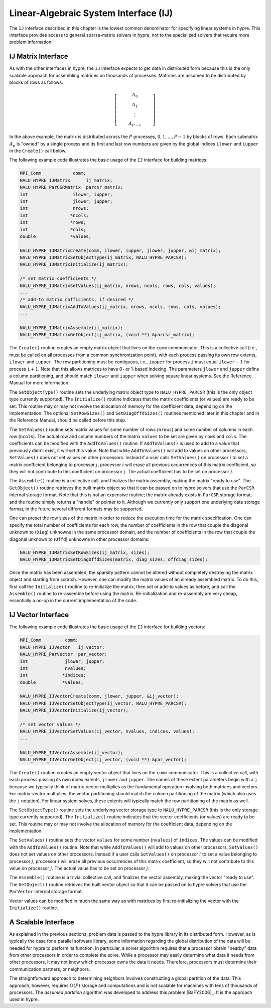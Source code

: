 .. Copyright (c) 1998 Lawrence Livermore National Security, LLC and other
   HYPRE Project Developers. See the top-level COPYRIGHT file for details.

   SPDX-License-Identifier: (Apache-2.0 OR MIT)


.. _ch-IJ:

******************************************************************************
Linear-Algebraic System Interface (IJ)
******************************************************************************

The ``IJ`` interface described in this chapter is the lowest common
denominator for specifying linear systems in hypre.  This interface
provides access to general sparse-matrix solvers in hypre, not
to the specialized solvers that require more problem information.

IJ Matrix Interface
==============================================================================

As with the other interfaces in hypre, the ``IJ`` interface expects to get data
in distributed form because this is the only scalable approach for assembling
matrices on thousands of processes.  Matrices are assumed to be distributed by
blocks of rows as follows:

.. math::

   \left[
   \begin{array}{c}
   ~~~~~~~~~~ A_0 ~~~~~~~~~~ \\
   A_1 \\
   \vdots \\
   A_{P-1}
   \end{array}
   \right]

In the above example, the matrix is distributed across the :math:`P` processes,
:math:`0, 1, ..., P-1` by blocks of rows.  Each submatrix :math:`A_p` is "owned"
by a single process and its first and last row numbers are given by the global
indices ``ilower`` and ``iupper`` in the ``Create()`` call below.

The following example code illustrates the basic usage of the ``IJ`` interface
for building matrices:

.. code-block:: c
   
   MPI_Comm            comm;
   NALU_HYPRE_IJMatrix      ij_matrix;
   NALU_HYPRE_ParCSRMatrix  parcsr_matrix;
   int                 ilower, iupper;
   int                 jlower, jupper;
   int                 nrows;
   int                *ncols;
   int                *rows;
   int                *cols;
   double             *values;
   
   NALU_HYPRE_IJMatrixCreate(comm, ilower, iupper, jlower, jupper, &ij_matrix);
   NALU_HYPRE_IJMatrixSetObjectType(ij_matrix, NALU_HYPRE_PARCSR);
   NALU_HYPRE_IJMatrixInitialize(ij_matrix);
   
   /* set matrix coefficients */
   NALU_HYPRE_IJMatrixSetValues(ij_matrix, nrows, ncols, rows, cols, values);
   ...
   /* add-to matrix cofficients, if desired */
   NALU_HYPRE_IJMatrixAddToValues(ij_matrix, nrows, ncols, rows, cols, values);
   ...
   
   NALU_HYPRE_IJMatrixAssemble(ij_matrix);
   NALU_HYPRE_IJMatrixGetObject(ij_matrix, (void **) &parcsr_matrix);

The ``Create()`` routine creates an empty matrix object that lives on the
``comm`` communicator.  This is a collective call (i.e., must be called on all
processes from a common synchronization point), with each process passing its
own row extents, ``ilower`` and ``iupper``.  The row partitioning must be
contiguous, i.e., ``iupper`` for process ``i`` must equal ``ilower``:math:`-1`
for process ``i``:math:`+1`.  Note that this allows matrices to have 0- or
1-based indexing.  The parameters ``jlower`` and ``jupper`` define a column
partitioning, and should match ``ilower`` and ``iupper`` when solving square
linear systems.  See the Reference Manual for more information.

The ``SetObjectType()`` routine sets the underlying matrix object type to
``NALU_HYPRE_PARCSR`` (this is the only object type currently supported).  The
``Initialize()`` routine indicates that the matrix coefficients (or values) are
ready to be set.  This routine may or may not involve the allocation of memory
for the coefficient data, depending on the implementation.  The optional
``SetRowSizes()`` and ``SetDiagOffdSizes()`` routines mentioned later in this
chapter and in the Reference Manual, should be called before this step.

The ``SetValues()`` routine sets matrix values for some number of rows
(``nrows``) and some number of columns in each row (``ncols``).  The actual row
and column numbers of the matrix ``values`` to be set are given by ``rows`` and
``cols``.  The coefficients can be modified with the ``AddToValues()``
routine. If ``AddToValues()`` is used to add to a value that previously didn't
exist, it will set this value.  Note that while ``AddToValues()`` will add to
values on other processors, ``SetValues()`` does not set values on other
processors. Instead if a user calls ``SetValues()`` on processor :math:`i` to
set a matrix coefficient belonging to processor :math:`j`, processor :math:`i`
will erase all previous occurrences of this matrix coefficient, so they will not
contribute to this coefficient on processor :math:`j`.  The actual coefficient
has to be set on processor :math:`j`.

The ``Assemble()`` routine is a collective call, and finalizes the matrix
assembly, making the matrix "ready to use".  The ``GetObject()`` routine
retrieves the built matrix object so that it can be passed on to hypre solvers
that use the ``ParCSR`` internal storage format.  Note that this is not an
expensive routine; the matrix already exists in ``ParCSR`` storage format, and
the routine simply returns a "handle" or pointer to it.  Although we currently
only support one underlying data storage format, in the future several different
formats may be supported.

One can preset the row sizes of the matrix in order to reduce the execution time
for the matrix specification.  One can specify the total number of coefficients
for each row, the number of coefficients in the row that couple the diagonal
unknown to (``Diag``) unknowns in the same processor domain, and the number of
coefficients in the row that couple the diagonal unknown to (``Offd``) unknowns
in other processor domains:

.. code-block:: c
   
   NALU_HYPRE_IJMatrixSetRowSizes(ij_matrix, sizes);
   NALU_HYPRE_IJMatrixSetDiagOffdSizes(matrix, diag_sizes, offdiag_sizes);

Once the matrix has been assembled, the sparsity pattern cannot be altered
without completely destroying the matrix object and starting from scratch.
However, one can modify the matrix values of an already assembled matrix.  To do
this, first call the ``Initialize()`` routine to re-initialize the matrix, then
set or add-to values as before, and call the ``Assemble()`` routine to
re-assemble before using the matrix.  Re-initialization and re-assembly are very
cheap, essentially a no-op in the current implementation of the code.

IJ Vector Interface
==============================================================================

The following example code illustrates the basic usage of the ``IJ`` interface
for building vectors:

.. code-block:: c
   
   MPI_Comm         comm;
   NALU_HYPRE_IJVector   ij_vector;
   NALU_HYPRE_ParVector  par_vector;
   int              jlower, jupper;
   int              nvalues;
   int             *indices;
   double          *values;
   
   NALU_HYPRE_IJVectorCreate(comm, jlower, jupper, &ij_vector);
   NALU_HYPRE_IJVectorSetObjectType(ij_vector, NALU_HYPRE_PARCSR);
   NALU_HYPRE_IJVectorInitialize(ij_vector);
   
   /* set vector values */
   NALU_HYPRE_IJVectorSetValues(ij_vector, nvalues, indices, values);
   ...
   
   NALU_HYPRE_IJVectorAssemble(ij_vector);
   NALU_HYPRE_IJVectorGetObject(ij_vector, (void **) &par_vector);

The ``Create()`` routine creates an empty vector object that lives on the
``comm`` communicator.  This is a collective call, with each process passing its
own index extents, ``jlower`` and ``jupper``.  The names of these extent
parameters begin with a ``j`` because we typically think of matrix-vector
multiplies as the fundamental operation involving both matrices and vectors.
For matrix-vector multiplies, the vector partitioning should match the column
partitioning of the matrix (which also uses the ``j`` notation).  For linear
system solves, these extents will typically match the row partitioning of the
matrix as well.

The ``SetObjectType()`` routine sets the underlying vector storage type to
``NALU_HYPRE_PARCSR`` (this is the only storage type currently supported).  The
``Initialize()`` routine indicates that the vector coefficients (or values) are
ready to be set.  This routine may or may not involve the allocation of memory
for the coefficient data, depending on the implementation.

The ``SetValues()`` routine sets the vector ``values`` for some number
(``nvalues``) of ``indices``.  The values can be modified with the
``AddToValues()`` routine.  Note that while ``AddToValues()`` will add to values
on other processors, ``SetValues()`` does not set values on other
processors. Instead if a user calls ``SetValues()`` on processor :math:`i` to
set a value belonging to processor :math:`j`, processor :math:`i` will erase all
previous occurrences of this matrix coefficient, so they will not contribute to
this value on processor :math:`j`.  The actual value has to be set on processor
:math:`j`.

The ``Assemble()`` routine is a trivial collective call, and finalizes the
vector assembly, making the vector "ready to use".  The ``GetObject()`` routine
retrieves the built vector object so that it can be passed on to hypre solvers
that use the ``ParVector`` internal storage format.

Vector values can be modified in much the same way as with matrices by first
re-initializing the vector with the ``Initialize()`` routine.


A Scalable Interface
==============================================================================

As explained in the previous sections, problem data is passed to the hypre
library in its distributed form.  However, as is typically the case for a
parallel software library, some information regarding the global distribution of
the data will be needed for hypre to perform its function.  In particular, a
solver algorithm requires that a processor obtain "nearby" data from other
processors in order to complete the solve.  While a processor may easily
determine what data it needs from other processors, it may not know which
processor owns the data it needs.  Therefore, processors must determine their
communication partners, or neighbors.

The straightforward approach to determining neighbors involves constructing a
global partition of the data.  This approach, however, requires :math:`O(P)`
storage and computations and is not scalable for machines with tens of thousands
of processors.  The *assumed partition* algorithm was developed to address this
problem [BaFY2006]_.  It is the approach used in hypre.


